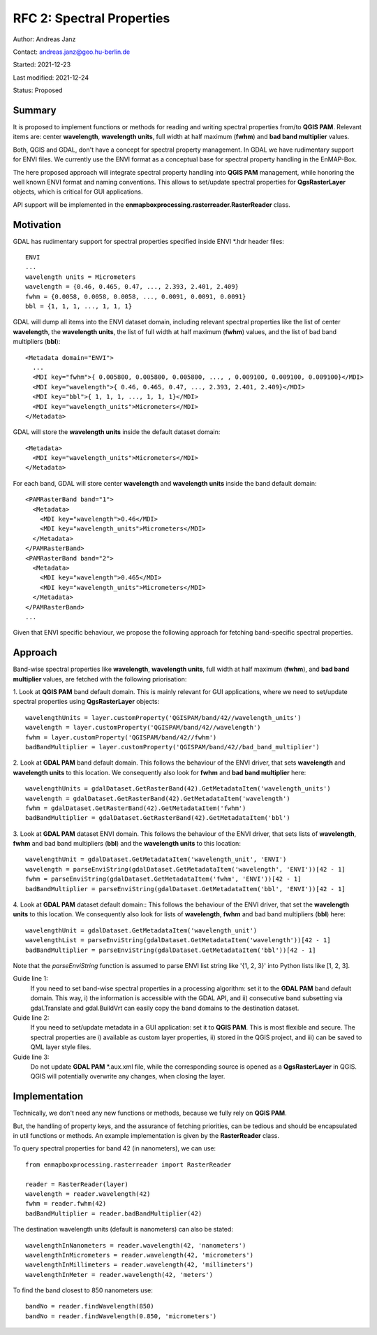 RFC 2: Spectral Properties
==========================

Author: Andreas Janz

Contact: andreas.janz@geo.hu-berlin.de

Started: 2021-12-23

Last modified: 2021-12-24

Status: Proposed

Summary
-------

It is proposed to implement functions or methods for reading and writing spectral properties from/to
**QGIS PAM**. Relevant items are: center **wavelength**, **wavelength units**, full width at half maximum (**fwhm**) and
**bad band multiplier** values.

Both, QGIS and GDAL, don't have a concept for spectral property management.
In GDAL we have rudimentary support for ENVI files.
We currently use the ENVI format as a conceptual base for spectral property handling in the EnMAP-Box.

The here proposed approach will integrate spectral property handling into **QGIS PAM** management,
while honoring the well known ENVI format and naming conventions.
This allows to set/update spectral properties for **QgsRasterLayer** objects,
which is critical for GUI applications.

API support will be implemented in the **enmapboxprocessing.rasterreader.RasterReader** class.

Motivation
----------

GDAL has rudimentary support for spectral properties specified inside ENVI *.hdr header files::

    ENVI
    ...
    wavelength units = Micrometers
    wavelength = {0.46, 0.465, 0.47, ..., 2.393, 2.401, 2.409}
    fwhm = {0.0058, 0.0058, 0.0058, ..., 0.0091, 0.0091, 0.0091}
    bbl = {1, 1, 1, ..., 1, 1, 1}

GDAL will dump all items into the ENVI dataset domain, including relevant spectral properties like the list of
center **wavelength**, the **wavelength units**, the list of full width at half maximum (**fwhm**) values,
and the list of bad band multipliers (**bbl**)::

    <Metadata domain="ENVI">
      ...
      <MDI key="fwhm">{ 0.005800, 0.005800, 0.005800, ..., , 0.009100, 0.009100, 0.009100}</MDI>
      <MDI key="wavelength">{ 0.46, 0.465, 0.47, ..., 2.393, 2.401, 2.409}</MDI>
      <MDI key="bbl">{ 1, 1, 1, ..., 1, 1, 1}</MDI>
      <MDI key="wavelength_units">Micrometers</MDI>
    </Metadata>


GDAL will store the **wavelength units** inside the default dataset domain::

    <Metadata>
      <MDI key="wavelength_units">Micrometers</MDI>
    </Metadata>


For each band, GDAL will store center **wavelength** and **wavelength units** inside the band default domain::

    <PAMRasterBand band="1">
      <Metadata>
        <MDI key="wavelength">0.46</MDI>
        <MDI key="wavelength_units">Micrometers</MDI>
      </Metadata>
    </PAMRasterBand>
    <PAMRasterBand band="2">
      <Metadata>
        <MDI key="wavelength">0.465</MDI>
        <MDI key="wavelength_units">Micrometers</MDI>
      </Metadata>
    </PAMRasterBand>
    ...


Given that ENVI specific behaviour, we propose the following approach for fetching band-specific spectral properties.

Approach
--------

Band-wise spectral properties like **wavelength**, **wavelength units**, full width at half maximum (**fwhm**),
and **bad band multiplier** values, are fetched with the following priorisation:

1. Look at **QGIS PAM** band default domain.
This is mainly relevant for GUI applications, where we need to set/update spectral properties using **QgsRasterLayer** objects::

    wavelengthUnits = layer.customProperty('QGISPAM/band/42//wavelength_units')
    wavelength = layer.customProperty('QGISPAM/band/42//wavelength')
    fwhm = layer.customProperty('QGISPAM/band/42//fwhm')
    badBandMultiplier = layer.customProperty('QGISPAM/band/42//bad_band_multiplier')


2. Look at **GDAL PAM** band default domain.
This follows the behaviour of the ENVI driver, that sets **wavelength** and **wavelength units** to this location.
We consequently also look for **fwhm** and **bad band multiplier** here::

    wavelengthUnits = gdalDataset.GetRasterBand(42).GetMetadataItem('wavelength_units')
    wavelength = gdalDataset.GetRasterBand(42).GetMetadataItem('wavelength')
    fwhm = gdalDataset.GetRasterBand(42).GetMetadataItem('fwhm')
    badBandMultiplier = gdalDataset.GetRasterBand(42).GetMetadataItem('bbl')


3. Look at **GDAL PAM** dataset ENVI domain.
This follows the behaviour of the ENVI driver, that sets lists of **wavelength**, **fwhm** and bad band multipliers (**bbl**) and the **wavelength units** to this location::

    wavelengthUnit = gdalDataset.GetMetadataItem('wavelength_unit', 'ENVI')
    wavelength = parseEnviString(gdalDataset.GetMetadataItem('wavelength', 'ENVI'))[42 - 1]
    fwhm = parseEnviString(gdalDataset.GetMetadataItem('fwhm', 'ENVI'))[42 - 1]
    badBandMultiplier = parseEnviString(gdalDataset.GetMetadataItem('bbl', 'ENVI'))[42 - 1]


4. Look at **GDAL PAM** dataset default domain::
This follows the behaviour of the ENVI driver, that set the **wavelength units** to this location.
We consequently also look for lists of **wavelength**, **fwhm** and bad band multipliers (**bbl**) here::

    wavelengthUnit = gdalDataset.GetMetadataItem('wavelength_unit')
    wavelengthList = parseEnviString(gdalDataset.GetMetadataItem('wavelength'))[42 - 1]
    badBandMultiplier = parseEnviString(gdalDataset.GetMetadataItem('bbl'))[42 - 1]

Note that the *parseEnviString* function is assumed to parse ENVI list string like '{1, 2, 3}' into Python lists like [1, 2, 3].

Guide line 1:
    If you need to set band-wise spectral properties in a processing algorithm:
    set it to the **GDAL PAM** band default domain.
    This way, i) the information is accessible with the GDAL API,
    and ii) consecutive band subsetting via gdal.Translate and gdal.BuildVrt can easily copy the band domains to the destination dataset.

Guide line 2:
    If you need to set/update metadata in a GUI application: set it to **QGIS PAM**.
    This is most flexible and secure.
    The spectral properties are i) available as custom layer properties,
    ii) stored in the QGIS project,
    and iii) can be saved to QML layer style files.

Guide line 3:
    Do not update **GDAL PAM** \*.aux.xml file,
    while the corresponding source is opened as a **QgsRasterLayer** in QGIS.
    QGIS will potentially overwrite any changes, when closing the layer.

Implementation
--------------

Technically, we don't need any new functions or methods, because we fully rely on **QGIS PAM**.

But, the handling of property keys, and the assurance of fetching priorities,
can be tedious and should be encapsulated in util functions or methods.
An example implementation is given by the **RasterReader** class.

To query spectral properties for band 42 (in nanometers), we can use::

    from enmapboxprocessing.rasterreader import RasterReader

    reader = RasterReader(layer)
    wavelength = reader.wavelength(42)
    fwhm = reader.fwhm(42)
    badBandMultiplier = reader.badBandMultiplier(42)

The destination wavelength units (default is nanometers) can also be stated::

    wavelengthInNanometers = reader.wavelength(42, 'nanometers')
    wavelengthInMicrometers = reader.wavelength(42, 'micrometers')
    wavelengthInMillimeters = reader.wavelength(42, 'millimeters')
    wavelengthInMeter = reader.wavelength(42, 'meters')

To find the band closest to 850 nanometers use::

    bandNo = reader.findWavelength(850)
    bandNo = reader.findWavelength(0.850, 'micrometers')
